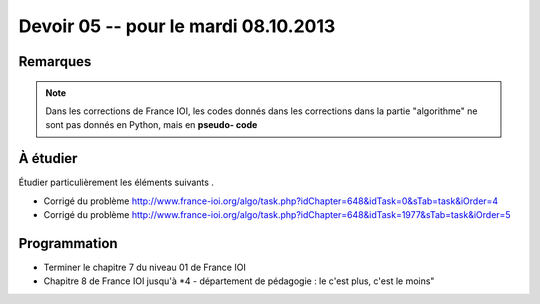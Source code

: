 #####################################
Devoir 05 -- pour le mardi 08.10.2013
#####################################

Remarques
=========

..  note::

    Dans les corrections de France IOI, les codes donnés dans les corrections dans
    la partie "algorithme" ne sont pas donnés en Python, mais en **pseudo-
    code**

À étudier
=========

Étudier particulièrement les éléments suivants .

*   Corrigé du problème
    http://www.france-ioi.org/algo/task.php?idChapter=648&idTask=0&sTab=task&iOrder=4

*   Corrigé du problème
    http://www.france-ioi.org/algo/task.php?idChapter=648&idTask=1977&sTab=task&iOrder=5

Programmation
=============

*   Terminer le chapitre 7 du niveau 01 de France IOI
*   Chapitre 8 de France IOI jusqu'à *4 - département de pédagogie : le c'est plus, c'est le moins"
